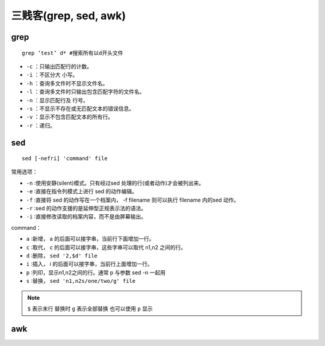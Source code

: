 三贱客(grep, sed, awk)
=================

grep
-----------------

::

  grep ‘test’ d* #搜索所有以d开头文件

* ``-c`` ：只输出匹配行的计数。
* ``-i`` ：不区分大 小写。
* ``-h`` ：查询多文件时不显示文件名。
* ``-l`` ：查询多文件时只输出包含匹配字符的文件名。
* ``-n`` ：显示匹配行及 行号。
* ``-s`` ：不显示不存在或无匹配文本的错误信息。
* ``-v`` ：显示不包含匹配文本的所有行。
* ``-r`` ：递归。

sed
------------------

::

  sed [-nefri] 'command' file

常用选项：

* ``-n`` ∶使用安静(silent)模式。只有经过sed 处理的行(或者动作)才会被列出来。
* ``-e`` ∶直接在指令列模式上进行 sed 的动作编辑。
* ``-f`` ∶直接将 sed 的动作写在一个档案内， -f filename 则可以执行 filename 内的sed 动作。
* ``-r`` ∶sed 的动作支援的是延伸型正规表示法的语法。
* ``-i`` ∶直接修改读取的档案内容，而不是由屏幕输出。

command：

* ``a``  ∶新增， a 的后面可以接字串，当前行下面增加一行。
* ``c``  ∶取代， c 的后面可以接字串，这些字串可以取代 n1,n2 之间的行。
* ``d``  ∶删除， ``sed '2,$d' file``
* ``i``  ∶插入， i 的后面可以接字串，当前行上面增加一行。
* ``p``  ∶列印，显示n1,n2之间的行。通常 p 与参数 sed -n 一起用
* ``s``  ∶替换， ``sed 'n1,n2s/one/two/g' file``

.. note::

  ``$`` 表示末行
  替换时 ``g`` 表示全部替换 也可以使用 ``p`` 显示


awk
------------------
